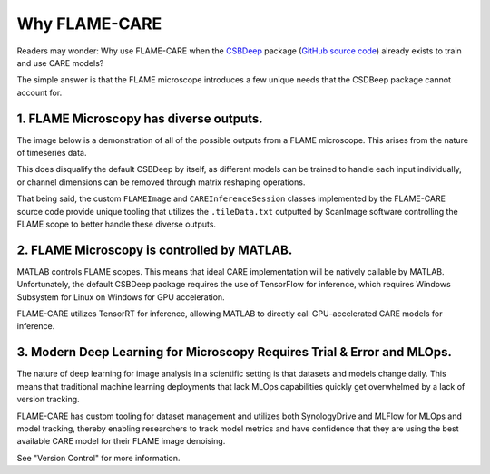 =====
Why FLAME-CARE
=====

Readers may wonder: Why use FLAME-CARE when the `CSBDeep <https://csbdeep.bioimagecomputing.com/>`_ package 
(`GitHub source code <https://github.com/CSBDeep/CSBDeep>`_) already exists to train and use CARE models?

The simple answer is that the FLAME microscope introduces a few unique needs that the CSDBeep package cannot account for.

1. FLAME Microscopy has diverse outputs.
^^^^^^^^^

The image below is a demonstration of all of the possible outputs from a FLAME microscope. This arises from the nature
of timeseries data.

.. image:: ../images/possible_inputs.png
    :alt: A diagram of the possible image dimensions used for FLAME.

This does disqualify the default CSBDeep by itself, as different models can be trained to handle each input individually,
or channel dimensions can be removed through matrix reshaping operations.

That being said, the custom ``FLAMEImage`` and ``CAREInferenceSession`` classes implemented by the FLAME-CARE source code
provide unique tooling that utilizes the ``.tileData.txt`` outputted by ScanImage software controlling the FLAME scope
to better handle these diverse outputs.

2. FLAME Microscopy is controlled by MATLAB.
^^^^^^^^^^^^^

MATLAB controls FLAME scopes. This means that ideal CARE implementation will be natively callable by MATLAB. Unfortunately,
the default CSBDeep package requires the use of TensorFlow for inference, which requires Windows Subsystem for Linux
on Windows for GPU acceleration.

FLAME-CARE utilizes TensorRT for inference, allowing MATLAB to directly call GPU-accelerated CARE models for inference.

3. Modern Deep Learning for Microscopy Requires Trial & Error and MLOps.
^^^^^^^^^^^^

The nature of deep learning for image analysis in a scientific setting is that datasets and models change daily. This
means that traditional machine learning deployments that lack MLOps capabilities quickly get overwhelmed by a lack of
version tracking.

FLAME-CARE has custom tooling for dataset management and utilizes both SynologyDrive and MLFlow for MLOps and model
tracking, thereby enabling researchers to track model metrics and have confidence that they are using the best available 
CARE model for their FLAME image denoising.

See "Version Control" for more information.